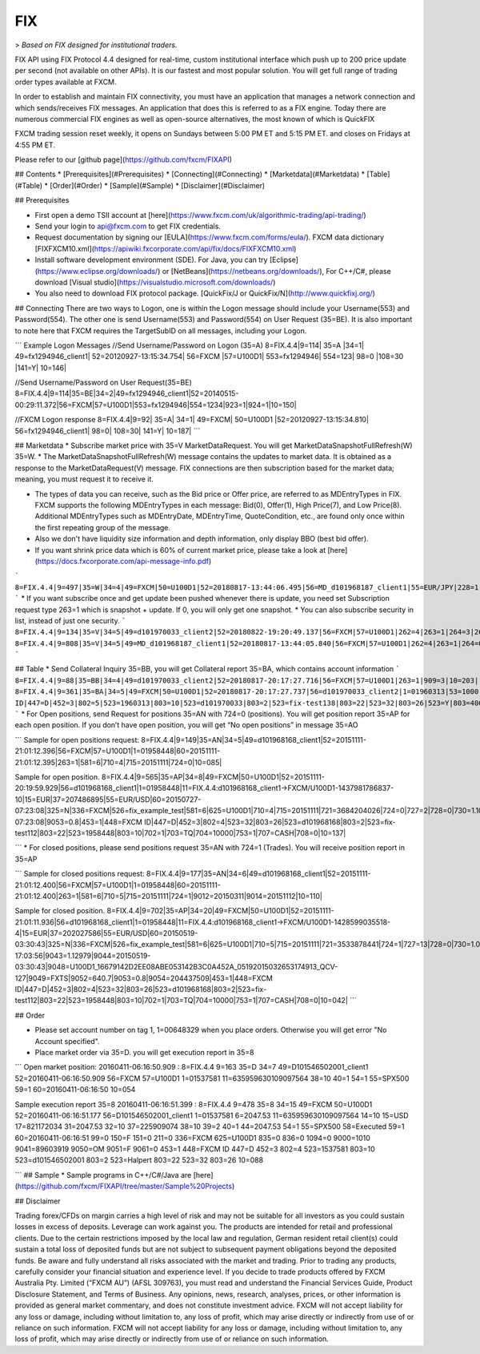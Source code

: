FIX
===

> *Based on FIX designed for institutional traders.*

FIX API using FIX Protocol 4.4 designed for real-time, custom institutional interface which push up to 200 price update per second (not available on other APIs). It is our fastest and most popular solution. You will get full range of trading order types available at FXCM.

In order to establish and maintain FIX connectivity, you must have an application that manages a network connection and which sends/receives FIX messages. An application that does this is referred to as a FIX engine. Today there are numerous commercial FIX engines as well as open-source alternatives, the most known of which is QuickFIX

FXCM trading session reset weekly, it opens on Sundays between 5:00 PM ET and 5:15 PM ET. and closes on Fridays at 4:55 PM ET.

Please refer to our [github page](https://github.com/fxcm/FIXAPI)

## Contents
* [Prerequisites](#Prerequisites)
* [Connecting](#Connecting)
* [Marketdata](#Marketdata)
* [Table](#Table)
* [Order](#Order)
* [Sample](#Sample)
* [Disclaimer](#Disclaimer)


## Prerequisites

*	First open a demo TSII account at [here](https://www.fxcm.com/uk/algorithmic-trading/api-trading/)
*	Send your login to api@fxcm.com to get FIX credentials. 
*	Request documentation by signing our [EULA](https://www.fxcm.com/forms/eula/). FXCM data dictionary [FIXFXCM10.xml](https://apiwiki.fxcorporate.com/api/fix/docs/FIXFXCM10.xml)
*	Install software development environment (SDE). For Java, you can try [Eclipse](https://www.eclipse.org/downloads/) or [NetBeans](https://netbeans.org/downloads/),  For C++/C#, please download [Visual studio](https://visualstudio.microsoft.com/downloads/)
*	You also need to download FIX protocol package. [QuickFix/J or QuickFix/N](http://www.quickfixj.org/)


## Connecting
There are two ways to Logon, one is within the Logon message should include your Username(553) and Password(554). The other one is send Username(553) and Password(554) on User Request (35=BE). It is also important to note here that FXCM requires the TargetSubID on all messages, including your Logon.

```
Example Logon Messages
//Send Username/Password on Logon (35=A)
8=FIX.4.4|9=114| 35=A |34=1| 49=fx1294946_client1| 52=20120927-13:15:34.754| 56=FXCM |57=U100D1| 553=fx1294946| 554=123| 98=0 |108=30 |141=Y| 10=146|

//Send Username/Password on User Request(35=BE)
8=FIX.4.4|9=114|35=BE|34=2|49=fx1294946_client1|52=20140515-00:29:11.372|56=FXCM|57=U100D1|553=fx1294946|554=1234|923=1|924=1|10=150|

//FXCM Logon response 
8=FIX.4.4|9=92| 35=A| 34=1| 49=FXCM| 50=U100D1 |52=20120927-13:15:34.810| 56=fx1294946_client1| 98=0| 108=30| 141=Y| 10=187|
```

## Marketdata
*	Subscribe market price with 35=V MarketDataRequest. You will get MarketDataSnapshotFullRefresh(W) 35=W.
*	The MarketDataSnapshotFullRefresh(W) message contains the updates to market data. It is obtained as a response to the MarketDataRequest(V) message. FIX connections are then subscription based for the market data; meaning, you must request it to receive it.

*	The types of data you can receive, such as the Bid price or Offer price, are referred to as MDEntryTypes in FIX. FXCM supports the following MDEntryTypes in each message: Bid(0), Offer(1), High Price(7), and Low Price(8). Additional MDEntryTypes such as MDEntryDate, MDEntryTime, QuoteCondition, etc., are found only once within the first repeating group of the message.

*	Also we don't have liquidity size information and depth information, only display BBO (best bid offer).

*	If you want shrink price data which is 60% of current market price, please take a look at [here](https://docs.fxcorporate.com/api-message-info.pdf)
```
8=FIX.4.4|9=497|35=W|34=4|49=FXCM|50=U100D1|52=20180817-13:44:06.495|56=MD_d101968187_client1|55=EUR/JPY|228=1|231=1|460=4|9001=3|9002=0.01|9005=10|9011=0|9020=0|9080=1|9090=0|9091=0|9092=0|9093=0|9094=50000000|9095=1|9096=O|268=4|269=0|270=126.085|271=0|272=20180817|273=13:44:06.000|336=FXCM|625=PSFX|276=A|282=PSFX_DESK|299=FXCM-EURJPY-19288641|537=1|269=1|270=126.093|271=0|272=20180817|273=13:44:06.000|336=FXCM|625=PSFX|276=A|282=PSFX_DESK|299=FXCM-EURJPY-19288641|537=1|269=7|270=126.448|269=8|270=125.567|10=117|
```
*	If you want subscribe once and get update been pushed whenever there is update, you need set Subscription request type 263=1 which is snapshot + update.  If 0, you will only get one snapshot. 
*	You can also subscribe security in list, instead of just one security. 
```
8=FIX.4.4|9=134|35=V|34=5|49=d101970033_client2|52=20180822-19:20:49.137|56=FXCM|57=U100D1|262=4|263=1|264=3|265=0|146=1|55=EUR/USD|267=2|269=0|269=1|10=189|
8=FIX.4.4|9=808|35=V|34=5|49=MD_d101968187_client1|52=20180817-13:44:05.840|56=FXCM|57=U100D1|262=4|263=1|264=0|265=0|146=65|55=USOil|55=AUD/JPY|55=NZD/CAD|55=EUR/CAD|55=USD/ZAR|55=AUS200|55=UKOil|55=EUR/NOK|55=NGAS|55=EUR/AUD|55=USD/HKD|55=EUSTX50|55=GBP/CAD|55=USD/CAD|55=GER30|55=CAD/CHF|55=USD/TRY|55=EUR/TRY|55=Copper|55=HKG33|55=USOilF2|55=GBP/AUD|55=NAS100|55=EUR/CHF|55=TRY/JPY|55=AUD/NZD|55=USD/CHF|55=XAU/USD|55=FRA40|55=USOilF|55=AUD/USD|55=NZD/JPY|55=USD/MXN|55=USDOLLAR|55=CHN50|55=ESP35|55=EUR/NZD|55=UKOilF|55=ZAR/JPY|55=GBP/CHF|55=NZD/USD|55=USD/JPY|55=GBP/NZD|55=SPX500|55=CHF/JPY|55=UK100|55=EUR/USD|55=SOYF|55=GBP/USD|55=EUR/JPY|55=AUD/CHF|55=EUR/GBP|55=XAG/USD|55=US30|55=GBP/JPY|55=NZD/CHF|55=USD/NOK|55=CAD/JPY|55=AUD/CAD|55=Bund|55=USD/SEK|55=EUR/SEK|55=USD/CNH|55=JPN225|55=UKOilF2|267=2|269=0|269=1|10=004|
```

## Table
*	Send Collateral Inquiry 35=BB, you will get Collateral report 35=BA, which contains account information
```
8=FIX.4.4|9=88|35=BB|34=4|49=d101970033_client2|52=20180817-20:17:27.716|56=FXCM|57=U100D1|263=1|909=3|10=203|
8=FIX.4.4|9=361|35=BA|34=5|49=FXCM|50=U100D1|52=20180817-20:17:27.737|56=d101970033_client2|1=01960313|53=1000|336=FXCM|625=U100D1|898=0|901=1000562.37|908=4647057334|909=3|910=0|911=1|912=Y|921=1000562.37|922=1000562.37|9038=0|9045=N|9046=0|9047=0|453=1|448=FXCM ID|447=D|452=3|802=5|523=1960313|803=10|523=d101970033|803=2|523=fix-test138|803=22|523=32|803=26|523=Y|803=4000|10=033|
```
*	For Open positions, send Request for positions 35=AN with 724=0 (positions). You will get position report 35=AP for each open position. If you don’t have open position, you will get “No open positions” in message 35=AO

```
Sample for open positions request:
8=FIX.4.4|9=149|35=AN|34=5|49=d101968168_client1|52=20151111-21:01:12.396|56=FXCM|57=U100D1|1=01958448|60=20151111-21:01:12.395|263=1|581=6|710=4|715=20151111|724=0|10=085|
 
Sample for open position.
8=FIX.4.4|9=565|35=AP|34=8|49=FXCM|50=U100D1|52=20151111-20:19:59.929|56=d101968168_client1|1=01958448|11=FIX.4.4:d101968168_client1->FXCM/U100D1-1437981786837-10|15=EUR|37=207486895|55=EUR/USD|60=20150727-07:23:08|325=N|336=FXCM|526=fix_example_test|581=6|625=U100D1|710=4|715=20151111|721=3684204026|724=0|727=2|728=0|730=1.10728|731=1|734=0|912=N|9000=1|9038=260|9040=-21.16|9041=80775478|9042=20150727-07:23:08|9053=0.8|453=1|448=FXCM ID|447=D|452=3|802=4|523=32|803=26|523=d101968168|803=2|523=fix-test112|803=22|523=1958448|803=10|702=1|703=TQ|704=10000|753=1|707=CASH|708=0|10=137|

```
*	For closed positions, please send positions request 35=AN with 724=1 (Trades). You will receive position report in 35=AP

```
Sample for closed positions request:
8=FIX.4.4|9=177|35=AN|34=6|49=d101968168_client1|52=20151111-21:01:12.400|56=FXCM|57=U100D1|1=01958448|60=20151111-21:01:12.400|263=1|581=6|710=5|715=20151111|724=1|9012=20150311|9014=20151112|10=110|
 
Sample for closed position.
8=FIX.4.4|9=702|35=AP|34=20|49=FXCM|50=U100D1|52=20151111-21:01:11.936|56=d101968168_client1|1=01958448|11=FIX.4.4:d101968168_client1->FXCM/U100D1-1428599035518-4|15=EUR|37=202027586|55=EUR/USD|60=20150519-03:30:43|325=N|336=FXCM|526=fix_example_test|581=6|625=U100D1|710=5|715=20151111|721=3533878441|724=1|727=13|728=0|730=1.06572|731=1|734=0|912=Y|9000=1|9040=-6.08|9041=78911063|9042=20150409-17:03:56|9043=1.12979|9044=20150519-03:30:43|9048=U100D1_16679142D2EE08ABE053142B3C0A452A_05192015032653174913_QCV-127|9049=FXTS|9052=640.7|9053=0.8|9054=204437509|453=1|448=FXCM ID|447=D|452=3|802=4|523=32|803=26|523=d101968168|803=2|523=fix-test112|803=22|523=1958448|803=10|702=1|703=TQ|704=10000|753=1|707=CASH|708=0|10=042|
```

## Order

*	Please set account number on tag 1, 1=00648329 when you place orders. Otherwise you will get error "No Account specified".
*	Place market order via 35=D. you will get execution report in 35=8

```
Open market position:
20160411-06:16:50.909 : 8=FIX.4.4 9=163 35=D 34=7 49=D101546502001_client1 52=20160411-06:16:50.909 56=FXCM 57=U100D1 1=01537581 11=635959630109097564 38=10 40=1 54=1 55=SPX500 59=1 60=20160411-06:16:50 10=054

Sample execution report 35=8
20160411-06:16:51.399 : 8=FIX.4.4 9=478 35=8 34=15 49=FXCM 50=U100D1 52=20160411-06:16:51.177 56=D101546502001_client1 1=01537581 6=2047.53 11=635959630109097564 14=10 15=USD 17=821172034 31=2047.53 32=10 37=225909074 38=10 39=2 40=1 44=2047.53 54=1 55=SPX500 58=Executed 59=1 60=20160411-06:16:51 99=0 150=F 151=0 211=0 336=FXCM 625=U100D1 835=0 836=0 1094=0 9000=1010 9041=89603919 9050=OM 9051=F 9061=0 453=1 448=FXCM ID 447=D 452=3 802=4 523=1537581 803=10 523=d101546502001 803=2 523=Halpert 803=22 523=32 803=26 10=088

```
## Sample
*	Sample programs in C++/C#/Java are [here](https://github.com/fxcm/FIXAPI/tree/master/Sample%20Projects)

## Disclaimer

Trading forex/CFDs on margin carries a high level of risk and may not be suitable for all investors as you could sustain losses in excess of deposits. Leverage can work against you. The products are intended for retail and professional clients. Due to the certain restrictions imposed by the local law and regulation, German resident retail client(s) could sustain a total loss of deposited funds but are not subject to subsequent payment obligations beyond the deposited funds. Be aware and fully understand all risks associated with the market and trading. Prior to trading any products, carefully consider your financial situation and experience level. If you decide to trade products offered by FXCM Australia Pty. Limited (“FXCM AU”) (AFSL 309763), you must read and understand the Financial Services Guide, Product Disclosure Statement, and Terms of Business. Any opinions, news, research, analyses, prices, or other information is provided as general market commentary, and does not constitute investment advice. FXCM will not accept liability for any loss or damage, including without limitation to, any loss of profit, which may arise directly or indirectly from use of or reliance on such information. FXCM will not accept liability for any loss or damage, including without limitation to, any loss of profit, which may arise directly or indirectly from use of or reliance on such information.